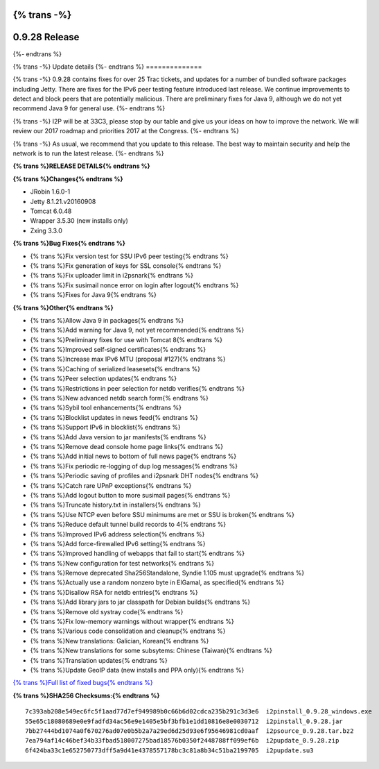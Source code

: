 {% trans -%}
==============
0.9.28 Release
==============
{%- endtrans %}

.. meta::
   :author: zzz
   :date: 2016-12-12
   :category: release
   :excerpt: {% trans %}0.9.28 contains bug fixes{% endtrans %}

{% trans -%}
Update details
{%- endtrans %}
==============

{% trans -%}
0.9.28 contains fixes for over 25 Trac tickets, and updates for a number of bundled software packages including Jetty.
There are fixes for the IPv6 peer testing feature introduced last release.
We continue improvements to detect and block peers that are potentially malicious.
There are preliminary fixes for Java 9, although we do not yet recommend Java 9 for general use.
{%- endtrans %}

{% trans -%}
I2P will be at 33C3, please stop by our table and give us your ideas on how to improve the network.
We will review our 2017 roadmap and priorities 2017 at the Congress.
{%- endtrans %}

{% trans -%}
As usual, we recommend that you update to this release. The best way to
maintain security and help the network is to run the latest release.
{%- endtrans %}


**{% trans %}RELEASE DETAILS{% endtrans %}**

**{% trans %}Changes{% endtrans %}**

- JRobin 1.6.0-1
- Jetty 8.1.21.v20160908
- Tomcat 6.0.48
- Wrapper 3.5.30 (new installs only)
- Zxing 3.3.0



**{% trans %}Bug Fixes{% endtrans %}**

- {% trans %}Fix version test for SSU IPv6 peer testing{% endtrans %}
- {% trans %}Fix generation of keys for SSL console{% endtrans %}
- {% trans %}Fix uploader limit in i2psnark{% endtrans %}
- {% trans %}Fix susimail nonce error on login after logout{% endtrans %}
- {% trans %}Fixes for Java 9{% endtrans %}



**{% trans %}Other{% endtrans %}**

- {% trans %}Allow Java 9 in packages{% endtrans %}
- {% trans %}Add warning for Java 9, not yet recommended{% endtrans %}
- {% trans %}Preliminary fixes for use with Tomcat 8{% endtrans %}
- {% trans %}Improved self-signed certificates{% endtrans %}
- {% trans %}Increase max IPv6 MTU (proposal #127){% endtrans %}
- {% trans %}Caching of serialized leasesets{% endtrans %}
- {% trans %}Peer selection updates{% endtrans %}
- {% trans %}Restrictions in peer selection for netdb verifies{% endtrans %}
- {% trans %}New advanced netdb search form{% endtrans %}
- {% trans %}Sybil tool enhancements{% endtrans %}
- {% trans %}Blocklist updates in news feed{% endtrans %}
- {% trans %}Support IPv6 in blocklist{% endtrans %}
- {% trans %}Add Java version to jar manifests{% endtrans %}
- {% trans %}Remove dead console home page links{% endtrans %}
- {% trans %}Add initial news to bottom of full news page{% endtrans %}
- {% trans %}Fix periodic re-logging of dup log messages{% endtrans %}
- {% trans %}Periodic saving of profiles and i2psnark DHT nodes{% endtrans %}
- {% trans %}Catch rare UPnP exceptions{% endtrans %}
- {% trans %}Add logout button to more susimail pages{% endtrans %}
- {% trans %}Truncate history.txt in installers{% endtrans %}
- {% trans %}Use NTCP even before SSU minimums are met or SSU is broken{% endtrans %}
- {% trans %}Reduce default tunnel build records to 4{% endtrans %}
- {% trans %}Improved IPv6 address selection{% endtrans %}
- {% trans %}Add force-firewalled IPv6 setting{% endtrans %}
- {% trans %}Improved handling of webapps that fail to start{% endtrans %}
- {% trans %}New configuration for test networks{% endtrans %}
- {% trans %}Remove deprecated Sha256Standalone, Syndie 1.105 must upgrade{% endtrans %}
- {% trans %}Actually use a random nonzero byte in ElGamal, as specified{% endtrans %}
- {% trans %}Disallow RSA for netdb entries{% endtrans %}
- {% trans %}Add library jars to jar classpath for Debian builds{% endtrans %}
- {% trans %}Remove old systray code{% endtrans %}
- {% trans %}Fix low-memory warnings without wrapper{% endtrans %}
- {% trans %}Various code consolidation and cleanup{% endtrans %}
- {% trans %}New translations: Galician, Korean{% endtrans %}
- {% trans %}New translations for some subsytems: Chinese (Taiwan){% endtrans %}
- {% trans %}Translation updates{% endtrans %}
- {% trans %}Update GeoIP data (new installs and PPA only){% endtrans %}


`{% trans %}Full list of fixed bugs{% endtrans %}`__

__ http://{{ i2pconv('trac.i2p2.i2p') }}/query?resolution=fixed&milestone=0.9.28


**{% trans %}SHA256 Checksums:{% endtrans %}**

::

     7c393ab208e549ec6fc5f1aad77d7ef949989b0c66b6d02cdca235b291c3d3e6  i2pinstall_0.9.28_windows.exe
     55e65c18080689e0e9fadfd34ac56e9e1405e5bf3bfb1e1dd10816e8e0030712  i2pinstall_0.9.28.jar
     7bb27444bd1074a0f670276ad07e0b5b2a7a29ed6d25d93e6f95646981cd0aaf  i2psource_0.9.28.tar.bz2
     7ea794af14c46bef34b33fbad518007275bad18576b0350f2448788ff099ef6b  i2pupdate_0.9.28.zip
     6f424ba33c1e652750773dff5a9d41e4378557178bc3c81a8b34c51ba2199705  i2pupdate.su3

